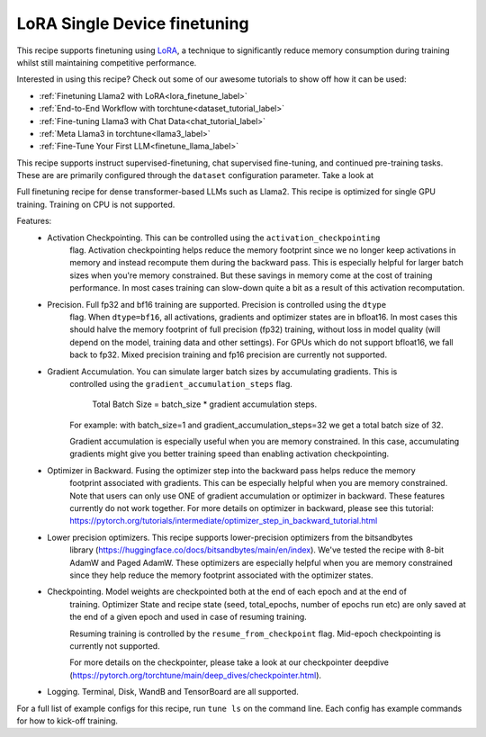 .. _lora_finetune_recipe_label:

=======================================
LoRA Single Device finetuning
=======================================

This recipe supports finetuning using `LoRA <https://arxiv.org/abs/2106.09685>`_, a technique to significantly reduce memory consumption during training
whilst still maintaining competitive performance.

Interested in using this recipe? Check out some of our awesome tutorials to show off how it can be used:

* :ref:`Finetuning Llama2 with LoRA<lora_finetune_label>`
* :ref:`End-to-End Workflow with torchtune<dataset_tutorial_label>`
* :ref:`Fine-tuning Llama3 with Chat Data<chat_tutorial_label>`
* :ref:`Meta Llama3 in torchtune<llama3_label>`
* :ref:`Fine-Tune Your First LLM<finetune_llama_label>`


This recipe supports instruct supervised-finetuning, chat supervised fine-tuning, and continued pre-training tasks.
These are are primarily configured through the ``dataset`` configuration parameter. Take a look at

Full finetuning recipe for dense transformer-based LLMs such as Llama2. This recipe is optimized
for single GPU training. Training on CPU is not supported.

Features:
    - Activation Checkpointing. This can be controlled using the ``activation_checkpointing``
        flag. Activation checkpointing helps reduce the memory footprint since we no longer keep
        activations in memory and instead recompute them during the backward pass. This is especially
        helpful for larger batch sizes when you're memory constrained. But these savings in memory
        come at the cost of training performance. In most cases training can slow-down quite a bit as
        a result of this activation recomputation.

    - Precision. Full fp32 and bf16 training are supported. Precision is controlled using the ``dtype``
        flag. When ``dtype=bf16``, all activations, gradients and optimizer states are in bfloat16. In
        most cases this should halve the memory footprint of full precision (fp32) training, without
        loss in model quality (will depend on the model, training data and other settings). For
        GPUs which do not support bfloat16, we fall back to fp32. Mixed precision training and fp16
        precision are currently not supported.

    - Gradient Accumulation. You can simulate larger batch sizes by accumulating gradients. This is
        controlled using the ``gradient_accumulation_steps`` flag.

            Total Batch Size = batch_size * gradient accumulation steps.

        For example: with batch_size=1 and gradient_accumulation_steps=32 we get a total batch size of 32.

        Gradient accumulation is especially useful when you are memory constrained. In this case,
        accumulating gradients might give you better training speed than enabling activation
        checkpointing.

    - Optimizer in Backward. Fusing the optimizer step into the backward pass helps reduce the memory
        footprint associated with gradients. This can be especially helpful when you are memory
        constrained. Note that users can only use ONE of gradient accumulation or optimizer in backward.
        These features currently do not work together. For more details on optimizer in backward, please
        see this tutorial: https://pytorch.org/tutorials/intermediate/optimizer_step_in_backward_tutorial.html

    - Lower precision optimizers. This recipe supports lower-precision optimizers from the bitsandbytes
        library (https://huggingface.co/docs/bitsandbytes/main/en/index). We've tested the recipe with
        8-bit AdamW and Paged AdamW. These optimizers are especially helpful when you are memory constrained
        since they help reduce the memory footprint associated with the optimizer states.

    - Checkpointing. Model weights are checkpointed both at the end of each epoch and at the end of
        training. Optimizer State and recipe state (seed, total_epochs, number of epochs run etc) are
        only saved at the end of a given epoch and used in case of resuming training.

        Resuming training is controlled by the ``resume_from_checkpoint`` flag. Mid-epoch checkpointing is
        currently not supported.

        For more details on the checkpointer, please take a look at
        our checkpointer deepdive (https://pytorch.org/torchtune/main/deep_dives/checkpointer.html).

    - Logging. Terminal, Disk, WandB and TensorBoard are all supported.

For a full list of example configs for this recipe, run ``tune ls`` on the command line. Each config
has example commands for how to kick-off training.

